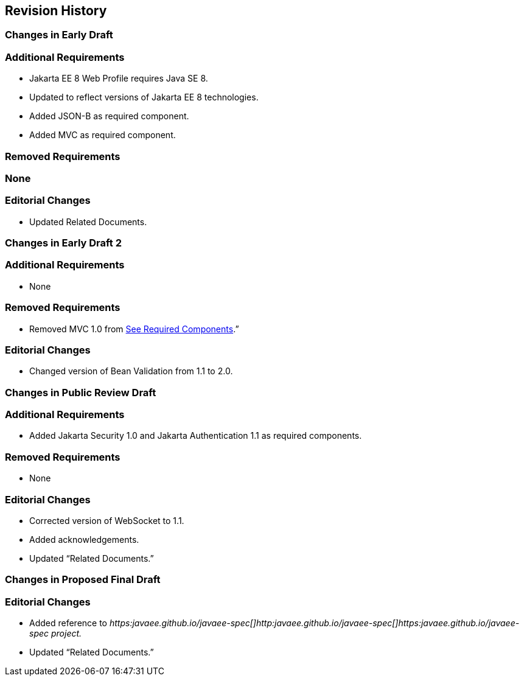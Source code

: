 == Revision History

=== Changes in Early Draft

=== Additional Requirements

* Jakarta EE 8 Web Profile requires Java SE 8.
* Updated to reflect versions of Jakarta EE 8
technologies.
* Added JSON-B as required component.
* Added MVC as required component.

=== Removed Requirements

=== None

=== Editorial Changes

* Updated Related Documents.

=== Changes in Early Draft 2

=== Additional Requirements

* None

=== Removed Requirements

* Removed MVC 1.0 from
link:WebProfile.html#a43[See Required Components].”

=== Editorial Changes

* Changed version of Bean Validation from 1.1
to 2.0.

=== Changes in Public Review Draft

=== Additional Requirements

* Added Jakarta Security 1.0 and Jakarta Authentication 1.1
as required components.

=== Removed Requirements

* None

=== Editorial Changes

* Corrected version of WebSocket to 1.1.
* Added acknowledgements.
* Updated “Related Documents.”

=== Changes in Proposed Final Draft

=== Editorial Changes

* Added reference to
_https:javaee.github.io/javaee-spec[]http:javaee.github.io/javaee-spec[]https:javaee.github.io/javaee-spec
project._
* Updated “Related Documents.”

